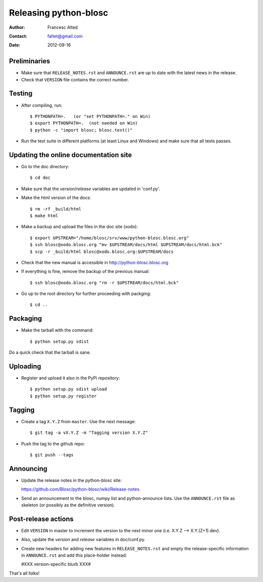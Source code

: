 =======================
Releasing python-blosc
=======================

:Author: Francesc Alted
:Contact: faltet@gmail.com
:Date: 2012-09-16


Preliminaries
-------------

* Make sure that ``RELEASE_NOTES.rst`` and ``ANNOUNCE.rst`` are up to
  date with the latest news in the release.

* Check that ``VERSION`` file contains the correct number.


Testing
-------

* After compiling, run::

  $ PYTHONPATH=.   (or "set PYTHONPATH=." on Win)
  $ export PYTHONPATH=.  (not needed on Win)
  $ python -c "import blosc; blosc.test()"

* Run the test suite in different platforms (at least Linux and
  Windows) and make sure that all tests passes.


Updating the online documentation site
--------------------------------------

* Go to the doc directory::

  $ cd doc

* Make sure that the `version`/`release` variables are updated in
  'conf.py'.

* Make the html version of the docs::

  $ rm -rf _build/html
  $ make html

* Make a backup and upload the files in the doc site (xodo)::

  $ export UPSTREAM="/home/blosc/srv/www/python-blosc.blosc.org"
  $ ssh blosc@xodo.blosc.org "mv $UPSTREAM/docs/html $UPSTREAM/docs/html.bck"
  $ scp -r _build/html blosc@xodo.blosc.org:$UPSTREAM/docs

* Check that the new manual is accessible in http://python-blosc.blosc.org

* If everything is fine, remove the backup of the previous manual::

  $ ssh blosc@xodo.blosc.org "rm -r $UPSTREAM/docs/html.bck"

* Go up to the root directory for further proceeding with packging::

  $ cd ..


Packaging
---------

* Make the tarball with the command::

  $ python setup.py sdist

Do a quick check that the tarball is sane.


Uploading
---------

* Register and upload it also in the PyPi repository::

    $ python setup.py sdist upload
    $ python setup.py register


Tagging
-------

* Create a tag ``X.Y.Z`` from ``master``.  Use the next message::

    $ git tag -a vX.Y.Z -m "Tagging version X.Y.Z"

* Push the tag to the github repo::

    $ git push --tags


Announcing
----------

* Update the release notes in the python-blosc site:

  https://github.com/Blosc/python-blosc/wiki/Release-notes

* Send an announcement to the blosc, numpy list and python-announce
  lists.  Use the ``ANNOUNCE.rst`` file as skeleton (or possibly as the
  definitive version).


Post-release actions
--------------------

* Edit ``VERSION`` in master to increment the version to the next
  minor one (i.e. X.Y.Z --> X.Y.(Z+1).dev).

* Also, update the `version` and `release` variables in doc/conf.py.

* Create new headers for adding new features in ``RELEASE_NOTES.rst``
  and empty the release-specific information in ``ANNOUNCE.rst`` and
  add this place-holder instead:

  #XXX version-specific blurb XXX#


That's all folks!


.. Local Variables:
.. mode: rst
.. coding: utf-8
.. fill-column: 70
.. End:
